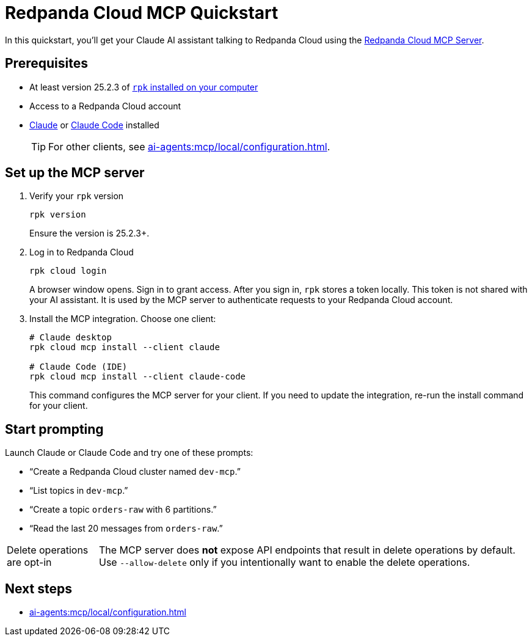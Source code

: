 = Redpanda Cloud MCP Quickstart
:page-beta: true
:description: Connect your Claude AI assistant to your Redpanda Cloud account and clusters using the Redpanda Cloud MCP Server.

In this quickstart, you'll get your Claude AI assistant talking to Redpanda Cloud using the xref:ai-agents:mcp/local/overview.adoc[Redpanda Cloud MCP Server].

////
To be used when Remote MCP is ready for public beta

If you're trying to deploy your own MCP server as a managed service inside your cluster, see xref:ai-agents:mcp/remote/quickstart.adoc[].
////

== Prerequisites

* At least version 25.2.3 of xref:manage:rpk/rpk-install.adoc[`rpk` installed on your computer]
* Access to a Redpanda Cloud account
* link:https://support.anthropic.com/en/articles/10065433-installing-claude-desktop[Claude] or link:https://docs.anthropic.com/en/docs/claude-code/setup[Claude Code] installed
+
TIP: For other clients, see xref:ai-agents:mcp/local/configuration.adoc[].

== Set up the MCP server

. Verify your `rpk` version
+
```bash
rpk version
```
+
Ensure the version is 25.2.3+.

. Log in to Redpanda Cloud
+
```bash
rpk cloud login
```
+
A browser window opens. Sign in to grant access. After you sign in, `rpk` stores a token locally. This token is not shared with your AI assistant. It is used by the MCP server to authenticate requests to your Redpanda Cloud account.

. Install the MCP integration. Choose one client:
+
```bash
# Claude desktop
rpk cloud mcp install --client claude

# Claude Code (IDE)
rpk cloud mcp install --client claude-code
```
+
This command configures the MCP server for your client. If you need to update the integration, re-run the install command for your client.

== Start prompting

Launch Claude or Claude Code and try one of these prompts:

* “Create a Redpanda Cloud cluster named `dev-mcp`.”
* “List topics in `dev-mcp`.”
* “Create a topic `orders-raw` with 6 partitions.”
* “Read the last 20 messages from `orders-raw`.”

:note-caption: Delete operations are opt-in

NOTE: The MCP server does **not** expose API endpoints that result in delete operations by default. Use `--allow-delete` only if you intentionally want to enable the delete operations.

:note-caption: Note

== Next steps

* xref:ai-agents:mcp/local/configuration.adoc[]
